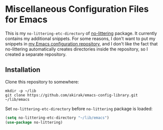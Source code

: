 * Miscellaneous Configuration Files for Emacs
This is my =no-littering-etc-directory= of [[https://github.com/emacscollective/no-littering][no-littering]] package. It currently contains my additional snippets. For some reasons, I don't want to put my snippets in [[https://github.com/akirak/emacs.d][my Emacs configuration repository]], and I don't like the fact that no-littering automatically creates directories inside the repository, so I created a separate repository.
** Installation
Clone this repository to somewhere:

#+begin_src shell
mkdir -p ~/lib
git clone https://github.com/akirak/emacs-config-library.git ~/lib/emacs
#+end_src

Set =no-littering-etc-directory= before =no-littering= package is loaded:

#+begin_src emacs-lisp
  (setq no-littering-etc-directory "~/lib/emacs")
  (use-package no-littering)
#+end_src
